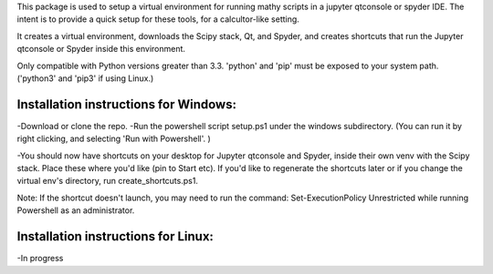 This package is used to setup  a virtual environment 
for running mathy scripts in a jupyter qtconsole or spyder IDE. The intent
is to provide a quick setup for these tools, for a calcultor-like setting.

It creates a virtual environment, downloads the Scipy stack, Qt, and Spyder,
and creates shortcuts that run the Jupyter qtconsole or Spyder inside this environment.

Only compatible with Python versions greater than 3.3. 'python' and 'pip'
must be exposed to your system path. ('python3' and 'pip3' if using Linux.)


Installation instructions for Windows:
--------------------------------------
-Download or clone the repo. 
-Run the powershell script setup.ps1 under the windows subdirectory.
(You can run it by right clicking, and selecting 'Run with Powershell'. )

-You should now have shortcuts on your desktop for Jupyter qtconsole and Spyder, 
inside their own venv with the Scipy stack. Place these where you'd like 
(pin to Start etc).
If you'd like to regenerate the shortcuts later or if you change the virtual env's
directory, run create_shortcuts.ps1.

Note: If the shortcut doesn't launch, you may need to run the command:
Set-ExecutionPolicy Unrestricted
while running Powershell as an administrator.


Installation instructions for Linux:
--------------------------------------
-In progress
